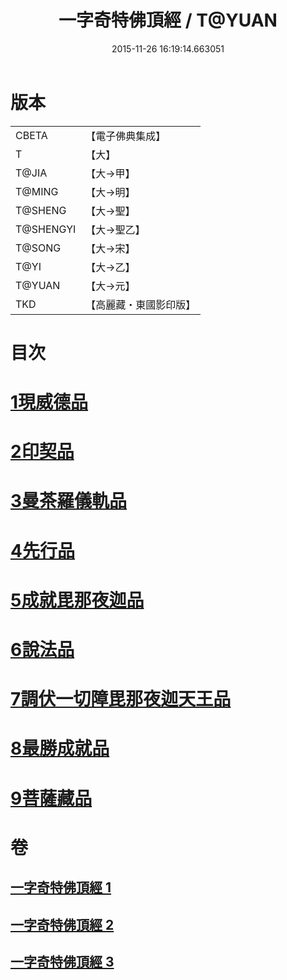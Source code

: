 #+TITLE: 一字奇特佛頂經 / T@YUAN
#+DATE: 2015-11-26 16:19:14.663051
* 版本
 |     CBETA|【電子佛典集成】|
 |         T|【大】     |
 |     T@JIA|【大→甲】   |
 |    T@MING|【大→明】   |
 |   T@SHENG|【大→聖】   |
 | T@SHENGYI|【大→聖乙】  |
 |    T@SONG|【大→宋】   |
 |      T@YI|【大→乙】   |
 |    T@YUAN|【大→元】   |
 |       TKD|【高麗藏・東國影印版】|

* 目次
* [[file:KR6j0128_001.txt::001-0285c15][1現威德品]]
* [[file:KR6j0128_001.txt::0287b29][2印契品]]
* [[file:KR6j0128_001.txt::0289b20][3曼茶羅儀軌品]]
* [[file:KR6j0128_001.txt::0292a16][4先行品]]
* [[file:KR6j0128_002.txt::002-0294c19][5成就毘那夜迦品]]
* [[file:KR6j0128_002.txt::0300b18][6說法品]]
* [[file:KR6j0128_003.txt::003-0301b28][7調伏一切障毘那夜迦天王品]]
* [[file:KR6j0128_003.txt::0303c8][8最勝成就品]]
* [[file:KR6j0128_003.txt::0305c3][9菩薩藏品]]
* 卷
** [[file:KR6j0128_001.txt][一字奇特佛頂經 1]]
** [[file:KR6j0128_002.txt][一字奇特佛頂經 2]]
** [[file:KR6j0128_003.txt][一字奇特佛頂經 3]]
